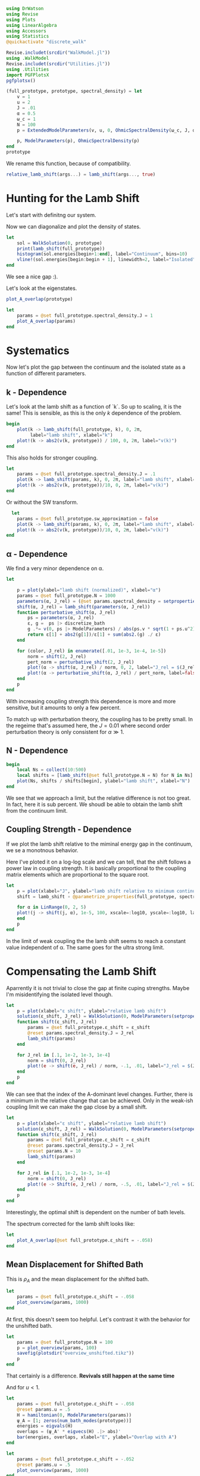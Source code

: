 #+PROPERTY: header-args :session finite_bath_lamb :kernel julia-1.8 :pandoc yes :async yes

#+begin_src jupyter-julia
  using DrWatson
  using Revise
  using Plots
  using LinearAlgebra
  using Accessors
  using Statistics
  @quickactivate "discrete_walk"

  Revise.includet(srcdir("WalkModel.jl"))
  using .WalkModel
  Revise.includet(srcdir("Utilities.jl"))
  using .Utilities
  import PGFPlotsX
  pgfplotsx()
#+end_src

#+RESULTS:
: Plots.PGFPlotsXBackend()


#+begin_src jupyter-julia
  (full_prototype, prototype, spectral_density) = let
      v = 1
      u = 2
      J = .01
      α = 0.5
      ω_c = 1
      N = 100
      p = ExtendedModelParameters(v, u, 0, OhmicSpectralDensity(ω_c, J, α), N, LinearBathDiscretization, true, true, 0.)

      p, ModelParameters(p), OhmicSpectralDensity(p)
  end
  prototype
#+end_src

#+RESULTS:
: ModelParameters
:   v: Int64 1
:   u: Int64 2
:   ω: Int64 0
:   ε: Array{Float64}((100,)) [0.005, 0.015, 0.025, 0.035, 0.045, 0.055, 0.065, 0.075, 0.085, 0.095  …  0.905, 0.915, 0.925, 0.935, 0.945, 0.955, 0.965, 0.975, 0.985, 0.995]
:   g: Array{Float64}((100,)) [0.00316227766016838, 0.004276011137434268, 0.004865927761445336, 0.005295136992839155, 0.005639450228079817, 0.005930091541620684, 0.006183300672580194, 0.0064087111188735795, 0.0066125509465186595, 0.006799100382906402  …  0.011945587069691553, 0.011978450233698779, 0.012011045118058816, 0.012043376778098804, 0.01207545012104379, 0.012107269911870704, 0.012138840778872466, 0.012170167218950265, 0.0122012536026469, 0.012232104178940925]
:   sw_approximation: Bool true
:   ω_A: Float64 0.0
: 

We rename this function, because of compatibility.
#+begin_src jupyter-julia
  relative_lamb_shift(args...) = lamb_shift(args..., true)
#+end_src

#+RESULTS:
: relative_lamb_shift (generic function with 1 method)

* Hunting for the Lamb Shift
:PROPERTIES:
:ID:       66063e28-0b0c-4635-89d4-6f7cf1cea4fa
:END:
Let's start with definitng our system.

Now we can diagonalize and plot the density of states.
#+begin_src jupyter-julia
  let
      sol = WalkSolution(0, prototype)
      print(lamb_shift(full_prototype))
      histogram(sol.energies[begin+1:end], label="Continuum", bins=10)
      vline!(sol.energies[begin:begin + 1], linewidth=2, label="Isolated")
  end
#+end_src

#+RESULTS:
:RESULTS:
: 0.04460516855585549
[[file:./.ob-jupyter/c60e75c877b13adb87934bb83a5ecab91030ec1c.svg]]
:END:

We see a nice gap :).


Let's look at the eigenstates.
#+begin_src jupyter-julia
  plot_A_overlap(prototype)
#+end_src

#+RESULTS:
[[file:./.ob-jupyter/2edc062316da78022a17f5c7e5e36f4f649a648d.svg]]
Here we have one isolated state.


#+begin_src jupyter-julia
  let
      params = @set full_prototype.spectral_density.J = 1
      plot_A_overlap(params)
  end
#+end_src

#+RESULTS:
[[file:./.ob-jupyter/deb5efe93debfed89bec2f51e99a2213d85a797c.svg]]
In the strong coupling regime we get two nicely separated states with
big A component.

* Systematics
:PROPERTIES:
:ID:       44311ab8-c780-4376-8dad-0c2f0d39b3b6
:END:
Now let's plot the gap between the continuum and the isolated state as
a function of different parameters.

** k - Dependence
Let's look at the lamb shift as a function of `k`.
So up to scaling, it is the same! This is sensible, as this is the
only \(k\) dependence of the problem.
#+begin_src jupyter-julia
   begin
       plot(k -> lamb_shift(full_prototype, k), 0, 2π,
            label="lamb shift", xlabel="k")
       plot!(k -> abs2(v(k, prototype)) / 100, 0, 2π, label="v(k)")
   end
#+end_src

#+RESULTS:
[[file:./.ob-jupyter/c404a4fc5a5e57269a50c9788d588c6d8c3d7754.svg]]


This also holds for stronger coupling.
#+begin_src jupyter-julia
  let
      params = @set full_prototype.spectral_density.J = .1
      plot(k -> lamb_shift(params, k), 0, 2π, label="lamb shift", xlabel="k")
      plot!(k -> abs2(v(k, prototype))/10, 0, 2π, label="v(k)")
  end
#+end_src

#+RESULTS:
[[file:./.ob-jupyter/3fde0e4f96fc2d6f8ab9f4239c4efd9de7c7f1ca.svg]]


Or without the SW transform.
#+begin_src jupyter-julia
    let
      params = @set full_prototype.sw_approximation = false
      plot(k -> lamb_shift(params, k), 0, 2π, label="lamb shift", xlabel="k")
      plot!(k -> abs2(v(k, prototype))/10, 0, 2π, label="v(k)")
  end
#+end_src

#+RESULTS:
[[file:./.ob-jupyter/980e229430a8c030da7d6a15ef2925221346486f.svg]]

** α - Dependence
:PROPERTIES:
:ID:       2115fb4c-eed9-4ef2-94ee-43d67b68d2fd
:END:
We find a very minor dependence on α.
#+begin_src jupyter-julia
  let

      p = plot(ylabel="lamb shift (normalized)", xlabel="α")
      params = @set full_prototype.N = 1000
      parameters(α, J_rel) = (@set params.spectral_density = setproperties(full_prototype.spectral_density, α=α, J=J_rel))
      shift(α, J_rel) = lamb_shift(parameters(α, J_rel))
      function perturbative_shift(α, J_rel)
          ps = parameters(α, J_rel)
          ε, g =  ps |> discretize_bath
          g .*= v(0, ps |> ModelParameters) / abs(ps.v * sqrt(1 + ps.u^2))
          return ε[1] + abs2(g[1])/ε[1] + sum(abs2.(g) ./ ε)
      end

      for (color, J_rel) in enumerate([.01, 1e-3, 1e-4, 1e-5])
          norm = shift(2, J_rel)
          pert_norm = perturbative_shift(2, J_rel)
          plot!(α -> shift(α, J_rel) / norm, 0, 2, label="J_rel = $(J_rel)", color=color)
          plot!(α -> perturbative_shift(α, J_rel) / pert_norm, label=false, linestyle=:dash, color=color)
      end
      p
  end
#+end_src

#+RESULTS:
[[file:./.ob-jupyter/64762aa4e3ae34d9ae696868b70c7eaa98b8a790.svg]]

With increasing coupling strength this dependence is more and more
sensitive, but it amounts to only a few percent.

To match up with perturbation theory, the coupling has to be pretty
small.
In the regeime that's assumed here, the \(J=0.01\) where second order perturbation
theory is only consistent for \(α\gg 1\).

** N - Dependence
:PROPERTIES:
:ID:       ad37e92b-829a-4a1b-890e-3c07c330085a
:END:
#+begin_src jupyter-julia
  begin
      local Ns = collect(10:500)
      local shifts = [lamb_shift(@set full_prototype.N = N) for N in Ns]
      plot(Ns, shifts / shifts[begin], ylabel="lamb shift", xlabel="N")
  end
#+end_src

#+RESULTS:
[[file:./.ob-jupyter/369d10abfcf9497574d698e37e555929c6350928.svg]]

We see that we approach a limit, but the relative difference is not
too great. In fact, here it is sub percent. We shoudl be able to
obtain the lamb shift from the continuum limit.

** Coupling Strength - Dependence
:PROPERTIES:
:ID:       20f068be-c8c2-4d7e-991b-96f0d58224a9
:END:
If we plot the lamb shift relative to the miminal energy gap in the
continuum, we se a monotnous behavior.

Here I've ploted it on a log-log scale and we can tell, that the shift
follows a power law in coupling strength. It is basically proportional
to the coupling matrix elements which are proportional to the square root.
#+begin_src jupyter-julia
    let
        p = plot(xlabel="J", ylabel="lamb shift relative to minimum continuum spacing")
        shift = lamb_shift ∘ @parametrize_properties(full_prototype, spectral_density.J, spectral_density.α)

        for α in LinRange(0, 2, 5)
        plot!(j -> shift(j, α), 1e-5, 100, xscale=:log10, yscale=:log10, label="α = $(α)")
        end
        p
    end
#+end_src

#+RESULTS:
[[file:./.ob-jupyter/cf461ddecd27e355aa3a4108e0fbb507fa4838d8.svg]]

In the limit of weak coupling the the lamb shift seems to reach a
constant value independent of α. The same goes for the ultra strong limit.


* Compensating the Lamb Shift
:PROPERTIES:
:ID:       120a110c-00a8-480f-960d-3ea1900ed94e
:END:
Aparrently it is not trivial to close the gap at finite cuping
strengths. Maybe I'm misidentifying the isolated level though.
#+begin_src jupyter-julia
  let
      p = plot(xlabel="ε shift", ylabel="relative lamb shift")
      solution(ε_shift, J_rel) = WalkSolution(0, ModelParameters(setproperties(full_prototype, ε_shift = ε_shift, J = J_rel)))
      function shift(ε_shift, J_rel)
          params = @set full_prototype.ε_shift = ε_shift
          @reset params.spectral_density.J = J_rel
          lamb_shift(params)
      end

      for J_rel in [.1, 1e-2, 1e-3, 1e-4]
          norm = shift(0, J_rel)
          plot!(e -> shift(e, J_rel) / norm, -.1, .01, label="J_rel = $(J_rel)")
      end
      p
  end
#+end_src

#+RESULTS:
[[file:./.ob-jupyter/63b47d0418a456172656ab02a5e94faad8c78b11.svg]]

We can see that the index of the A-dominant level changes. Further,
there is a minimum in the relative change that can be achieved.
Only in the weak-ish coupling limit we can make the gap close by a
small shift.

#+begin_src jupyter-julia
  let
      p = plot(xlabel="ε shift", ylabel="relative lamb shift")
      solution(ε_shift, J_rel) = WalkSolution(0, ModelParameters(setproperties(full_prototype, ε_shift = ε_shift, J = J_rel)))
      function shift(ε_shift, J_rel)
          params = @set full_prototype.ε_shift = ε_shift
          @reset params.spectral_density.J = J_rel
          @reset params.N = 10
          lamb_shift(params)
      end

      for J_rel in [.1, 1e-2, 1e-3, 1e-4]
          norm = shift(0, J_rel)
          plot!(e -> Shift(e, J_rel) / norm, -.5, .01, label="J_rel = $(J_rel)")
      end
      p
  end
#+end_src

#+RESULTS:
[[file:./.ob-jupyter/a4eb0070c0ea73bef702111aa30267067dafb1b0.svg]]

Interestingly, the optimal shift is dependent on the number of bath levels.

The spectrum corrected for the lamb shift looks like:
#+begin_src jupyter-julia
  let
      plot_A_overlap(@set full_prototype.ε_shift = -.058)
  end
#+end_src

#+RESULTS:
[[file:./.ob-jupyter/d83b9a15ee2dc23d0d75a2f8c081a733d3672e7b.svg]]
So there is certainly an attraction and a change in the DOS.



** Mean Displacement for Shifted Bath
:PROPERTIES:
:ID:       6d3a3b71-5fc7-4c19-a574-c6a735f642fa
:END:
This is \(ρ_A\) and the mean displacement for the shifted bath.
#+begin_src jupyter-julia
  let
      params = @set full_prototype.ε_shift = -.058
      plot_overview(params, 1000)
  end
#+end_src

#+RESULTS:
[[file:./.ob-jupyter/15bc0799f3780388db85c35d742983453999a572.svg]]
**Nice, with this choice we get revivals, so a proper choice of time
scale is crucial!** Also, the average should be taken more locally
around the time. We see that the displacement converges on \(1\).

At first, this doesn't seem too helpful. Let's contrast it with the
behavior for the unshifted bath.
#+begin_src jupyter-julia
  let
      params = @set full_prototype.N = 100
      p = plot_overview(params, 100)
      savefig(plotsdir("overview_unshifted.tikz"))
      p
  end
#+end_src

#+RESULTS:
[[file:./.ob-jupyter/57efa9c9cd84728910c539ba85d8f6a42e4d838e.svg]]

That certainly is a difference. **Revivals still happen at the same time**

And for \(u<1\).

#+begin_src jupyter-julia
  let
      params = @set full_prototype.ε_shift = -.058
      @reset params.u = .5
      H = hamiltonian(0, ModelParameters(params))
      ψ_A = [1; zeros(num_bath_modes(prototype))]
      energies = eigvals(H)
      overlaps = (ψ_A' * eigvecs(H) .|> abs)'
      bar(energies, overlaps, xlabel="E", ylabel="Overlap with A")
  end
#+end_src

#+RESULTS:
[[file:./.ob-jupyter/32b6923a88aa76278b096135b9d1e2241f839cfa.svg]]

#+begin_src jupyter-julia
  let
      params = @set full_prototype.ε_shift = -.052
      @reset params.u = .5
      plot_overview(params, 1000)
  end
#+end_src

#+RESULTS:
[[file:./.ob-jupyter/9b4528d765988f4e799b38e50bb3e3e50c4a8bf0.svg]]
Nice, we converge to \(0\) just before the revival.


** Superohmic SD
:PROPERTIES:
:ID:       91ae3bdf-560d-4bf7-8658-6e129bf5ff48
:END:
Now, how does this play out in the super-ohmic case?
#+begin_src jupyter-julia
  let
      params = @set full_prototype.spectral_density.α = 1.5
      @reset params.u = .5
      params = auto_shift_bath(params, 0)
      plot_A_overlap(params)
  end
#+end_src

#+RESULTS:
[[file:./.ob-jupyter/a511b2b64744dbe36fdd8139d474002b46f0a4b7.svg]]
We see that the modification of the other levels is way smaller ->
this is likely because the coupling relative to the energy gap does
not converge. Still, we're able to close the gap :). 


#+begin_src jupyter-julia
  let
      params = @set full_prototype.spectral_density.α = 1.5
      @reset params.u = .5
      params = auto_shift_bath(params, 0)
      plot_overview(params, 1500)
  end
#+end_src

#+RESULTS:
[[file:./.ob-jupyter/cfaa925d790ca3e152e2c7b6ac3411fc6b89cd1a.svg]]
Revival time seems stable-ish. And the mean displacement is now
different from one. Interestingly the behavior after the revival
change s kind of drastically.

* Revivals
:PROPERTIES:
:ID:       42d77362-4821-4c83-b55e-630eb7e8f17e
:END:
Does \(ρ_A\) revival look similar for other \(k\)? (most likely)
#+begin_src jupyter-julia
  let
      params = @set full_prototype.ε_shift = -.035
      @reset params.spectral_density.α = 1.5
      @reset params.u = 2
      p = plot(xlabel="t", ylabel=raw"$\rho_A$")
      for k in LinRange(0, π, 5)
          sol = WalkSolution(k, ModelParameters(params))
          plot!(t->a_weight(t, sol), 0, 1500, label="k=$(round(k, sigdigits=2))")
      end
      p
  end
#+end_src

#+RESULTS:
[[file:./.ob-jupyter/a705ee22117f799a9853141732db9faef9a1ed82.svg]]

If we go back to the original 
#+begin_src jupyter-julia
  let
      params = full_prototype
      p = plot(xlabel="t", ylabel=raw"$\rho_A$")
      for k in LinRange(0, π, 5)
          sol = WalkSolution(k, ModelParameters(params))
          plot!(t->a_weight(t, sol), 0, 1500, label="k=$(round(k, sigdigits=2))")
      end
      p
  end
#+end_src

#+RESULTS:
[[file:./.ob-jupyter/98c5d619f237715249e6ce12b2d6829cf127e453.svg]]

Nice, the revival time is just ~2π * number of levels~ as we inherit
the structure of the bath.

** Exponential Spacing
:PROPERTIES:
:ID:       8bd2cabc-eb99-46ed-8644-9bcfa0eccc54
:END:
What happens if we choose the exponential spacing?
#+begin_src jupyter-julia
  let
        p = plot(xlabel="t", ylabel=raw"$\rho_A$")
        for k in LinRange(0, π, 2)
            for d in [LinearBathDiscretization, ExponentialBathDiscretization]
                params = @set full_prototype.discretization = d
                @reset params.ε_shift = -.058

                sol = WalkSolution(k, ModelParameters(params))
                plot!(t->a_weight(t, sol), 0, 1500, label="k=$(round(k, sigdigits=2)), $(discretization_name(d))")
            end
        end
        p
    end
#+end_src

#+RESULTS:
[[file:./.ob-jupyter/79f6c15d659345214b753772b3c359a32b57b643.svg]]
Now stuff is way less smooth and doesn't experience revivals. It also
seems to fix the weird behavior before revival.


How does this pan out mean-displacement wise?
#+begin_src jupyter-julia
  let
      params = @set full_prototype.ε_shift = -.058
      @reset params.discretization = ExponentialBathDiscretization
      plot_overview(params, 1500)
  end
#+end_src

#+RESULTS:
[[file:./.ob-jupyter/abebfd0faf5bf30f1e8c423a170e7b8e9100a563.svg]]
The revival is pushed far without changing the behavior much. But it
adds noise... We see that the infinite time average can't be trusted!

On the flipside \(\ev{m}\) approaches \(1\) way closer as in the
linear case.
#+begin_src jupyter-julia
  let
      params = @set full_prototype.ε_shift = -.058
      @reset params.discretization = ExponentialBathDiscretization
      @reset params.N = 50
      plot_overview(params, 1500)
  end
#+end_src

#+RESULTS:
[[file:./.ob-jupyter/a132d9d76528b740487fd99de546e38203efabd1.svg]]
Even 50 modes works well. And we see the revival.



Can we predict the revival time?
#+begin_src jupyter-julia
  let
      p = plot(xlabel="t", ylabel=raw"$\rho_A$")
      k = 0
      params = @set full_prototype.discretization = ExponentialBathDiscretization
      @reset params.ε_shift = -.058
      @reset params.N = 100

      sol = WalkSolution(k, ModelParameters(params))
      plot!(t->a_weight(t, sol), 0, 5000, label="k=$(round(k, sigdigits=2))")
      ε, _ = discretize_bath(params)
      vline!([2π/(median(ε[begin+1:end] - ε[begin:end-1]))], label="median")
      vline!([2π/(minimum(ε[begin+1:end] - ε[begin:end-1]))], label="minimum")
      p
    end
#+end_src

#+RESULTS:
[[file:./.ob-jupyter/edc060953ea381725b72781d44dbf1d43cf32058.svg]]
Seems to be harder. But sometwhere between the median and the minimum
seems good.

* Automating the Shifting
:PROPERTIES:
:ID:       3d0ef165-f808-4415-ac42-f1b2e64ea7fe
:END:
Generically, we have to shift the bath to lower energies to close the
gap in the spectrum.

We can do this numerically, by minizmizing the distance between the
first level and all the others. We can minimize the absolute value of
the lamb shift shown in [[id:120a110c-00a8-480f-960d-3ea1900ed94e][Compensating the Lamb Shift]].

We begin by reproducing the result from [[id:120a110c-00a8-480f-960d-3ea1900ed94e][above]] for the standard
configuration chosen at the top of the notebook.

By a simple binary search, we can find the point where the shift
switches sign. The binary search finds upper and lower bounds for the
transition and we take the upper bound.
#+begin_src jupyter-julia
  let
      p = plot(xlabel="ε shift", ylabel="relative lamb shift", ylim=(-1, 1))
      solution(ε_shift, J_rel) = WalkSolution(0, ModelParameters(setproperties(full_prototype, ε_shift = ε_shift, J = J_rel)))
      function shift(ε_shift)
          params = @set full_prototype.ε_shift = ε_shift
          lamb_shift(params)
      end

      vline!([optimal_bath_shift(full_prototype, 0.)])

      norm = shift(0)
      plot!(e -> (shift(e))/norm, -.07, -.05)
      p
  end
#+end_src

#+RESULTS:
[[file:./.ob-jupyter/1a44f28a752718a719e372d81a3210db0d5e8788.svg]]

Let's try this for multiple couping strengths.
#+begin_src jupyter-julia
  let
      p = plot(xlabel="ε shift", ylabel="relative lamb shift")
      function shifted_params(ε_shift, J_rel)
          params = @set full_prototype.ε_shift = ε_shift
          @reset params.spectral_density.J = J_rel
          @reset params.N = 10
      end

      shift(ε_shift, J_rel) = lamb_shift(shifted_params(ε_shift, J_rel))

      for (c, J_rel) in enumerate([.1, 1e-2, 1e-3, 1e-4])
          norm = shift(0, J_rel)
          plot!(e -> shift(e, J_rel) / norm, -.5, .01, label="J_rel = $(J_rel)", color=c)
          vline!([optimal_bath_shift(shifted_params(0, J_rel), 0)], color=c, linestyle=:dash, label=false)
      end
      p
  end
#+end_src

#+RESULTS:
[[file:./.ob-jupyter/679e6a401188771a6099485e2b0ceefa429db186.svg]]

Nice! All the shifts are detected correctly.
How does it look like for different \(α\)?

#+begin_src jupyter-julia
  let
      p = plot(xlabel="ε shift", ylabel="relative lamb shift")
      function shifted_params(ε_shift, α)
          params = @set full_prototype.ε_shift = ε_shift
          @reset params.spectral_density.α = α
          @reset params.N = 10
      end

      shift(ε_shift, α) = lamb_shift(shifted_params(ε_shift, α))

      for (c, α) in enumerate(LinRange(0, 2, 5))
          norm = shift(0, α)
          plot!(e -> shift(e, α) / norm, -.15, .01, label="α = $(α)", color=c)
          vline!([optimal_bath_shift(shifted_params(0, α), 0)], color=c, linestyle=:dash, label=false)
      end
      p
  end
#+end_src

#+RESULTS:
[[file:./.ob-jupyter/d50482b33dd40062eafcd15c4d89d16bf2e56ea8.svg]]
Interestingly, the shift dependence on \(α\) is non-trivial.
#+begin_src jupyter-julia
  let
      params = @set full_prototype.spectral_density.J = 1e-3
      @reset params.N = 100
      params_fun = @parametrize_properties(params, spectral_density.α, spectral_density.J, ε_shift)
      shift(args...) = optimal_bath_shift(params_fun(args...) |> ModelParameters, 0, ε=.00001)

      p = plot()
      for (c,J) in enumerate([1e-2, 1e-3, 1e-4])
          norm = shift(0.01, J)
          norm_lamb =  params_fun(.01, J, norm) |> lamb_shift
          plot!(α -> shift(α, J)/norm, 0.01, 2, xlabel="α", ylabel="bath shift", label="J = $(J)", color=c)
          plot!(α -> (params_fun(α, J, shift(α,J)) |> lamb_shift) / norm_lamb, 0.01, 2, xlabel="α", ylabel="bath shift", label="residual lamb_shift J = $(J)", linestyle=:dash, color=c)
      end
      #shift(1.5)
      p
  end
#+end_src

#+RESULTS:
[[file:./.ob-jupyter/cebf4a6c039fcea03153a1152714f65df6b30aaa.svg]]

Generally, we see that the required shift decreases with rising \(α\).
This is at least somewhat indicated in the perturbative calculation.
At the same time, the residual lamb shift decreases.

#+begin_src jupyter-julia
  let
      baseline = optimal_bath_shift(full_prototype, 0)
      baseline_shift = lamb_shift((@set full_prototype.ε_shift = optimal_bath_shift(full_prototype, 0)), 0)

      plot(k -> optimal_bath_shift(full_prototype, k) / baseline, 0, 2π, xlabel="k", label="energy shift")
      plot!(k -> lamb_shift((@set full_prototype.ε_shift = optimal_bath_shift(full_prototype, k)), k) / baseline_shift, label="lamb shift (optimized)")
      plot!(k -> lamb_shift((@set full_prototype.ε_shift = baseline), k) / baseline_shift, label="lamb shift")
  end
#+end_src

#+RESULTS:
[[file:./.ob-jupyter/4a019bd71f696898531aadb8d37fe6cd1bb73352.svg]]

The \(k\) dependence might be a problem, as it is quite
significant. As we see, the energy gap (lamb shift) also varies
significantly. Even worse, the green curve shows, that the shift at
\(k=0\) just doesn't work for other values of \(k\).

We will see below however, that this overcompensation still produces
OK results.

How does the overlap diagram look like?
#+begin_src jupyter-julia
  let
      ks = LinRange(0, π, 5)
      params = auto_shift_bath(full_prototype, 0)

      plots = map(ks) do k
          plot_A_overlap(params, k)
          plot!(title="\$k=$(round(k/π, sigdigits=2)) π\$", label=false)
      end
      plot(plots..., size=(1500, 500))
  end
#+end_src

#+RESULTS:
[[file:./.ob-jupyter/80bbec4bc6fae6e34bd6f13a0799eb114b82931a.svg]]


** Phase Diagram with "Overcompensation"
:PROPERTIES:
:ID:       f0b8a81b-3996-430c-b7d9-b2e6beb58586
:END:
With this we can attempt to generate the phase diagram.
#+begin_src jupyter-julia
  let
      params = full_prototype
      plot_phase_diagram((@set params.N = 300), 8)
  end

#+end_src

#+RESULTS:
:RESULTS:
: maximum(displacement) = 0.9997545417297065
[[file:./.ob-jupyter/dd722a07d2755fd321d5e47ab18be30bb7ec2ad4.svg]]
:END:

Or with weaker coupling.
#+begin_src jupyter-julia
  let
      params = @set full_prototype.spectral_density.J = .001
      plot_phase_diagram((@set params.N = 300), 8)
  end

#+end_src

#+RESULTS:
:RESULTS:
: maximum(displacement) = 0.9654184835226091
[[file:./.ob-jupyter/d81b69c1a7778960897e62181707c6894d3c9e70.svg]]
:END:

Or stronger.
#+begin_src jupyter-julia
  let
      params = @set full_prototype.spectral_density.J = .02
      plot_phase_diagram((@set params.N = 300), 8)
  end
#+end_src

#+RESULTS:
:RESULTS:
: maximum(displacement) = 0.999976876133196
[[file:./.ob-jupyter/a0fbcea823cd4bc96a5a550332e3b52a2f1887eb.svg]]
:END:

Ok there is a tradeof between coupling too strong and "destroying" the
phase transition. For weaker coupling, reaching the steady state takes
longer than the revival time. For stronger coupling, we destroy the
phase transtition, as the lamb shift can't be compensated.

** Phase Diagram with "Undercompensation"
:PROPERTIES:
:ID:       d7f03681-3366-4314-b0db-655ed0808dfa
:END:
We now explore what happens, if we choose to shift by the smalles
amount possible.

#+begin_src jupyter-julia
  let
      plot_phase_diagram((@set full_prototype.N = 300), 8, shift_k=π)
  end
#+end_src

#+RESULTS:
:RESULTS:
: maximum(displacement) = 0.6688946754010082
[[file:./.ob-jupyter/482de872a1a44ee6e152e481286a06ce2a1aaadb.svg]]
:END:

The results are /worse/ compared to [[id:f0b8a81b-3996-430c-b7d9-b2e6beb58586][Phase Diagram with
"Overcompensation"]]. The maximum mean displacement is nowhere near
\(1\) and the transition is much less sharp.

Lookiong at \(∂_k ϕ(k)\)
#+begin_src jupyter-julia
  let
      p = plot(xlabel = raw"$k$", ylabel=raw"$|∂_k \phi|$")
      for params in scan_setproperties(prototype, u=[.1, 1, 1.1, 2])
          plot!(p, k -> dϕ(k, params) |> abs, 0, 2π, label="\$u=$(params.u)\$")
      end
      p
  end
#+end_src

#+RESULTS:
[[file:./.ob-jupyter/707af401f6066fa935e990ad44e3190b16afa8dc.svg]]
we see, that curiously the derivative is largest at π and nevertheless
we still get best results for shifts that remove the lamb shift at
\(k=0\). Maybe it is important to be immersed in the bath.

** Behavior around the Critical \(α\)
:PROPERTIES:
:ID:       a1677056-4e9f-4596-96a3-fa62f626471f
:END:
The phase transtion around \(α= 1\) suffers from finite-size
effects. Let's explore their origin.

So we see that for at least some values of \(k\) there is no
convergence towards zero.
#+begin_src jupyter-julia
  ρ_A_k_overview(0.5, 0, full_prototype)
#+end_src

#+RESULTS:
[[file:./.ob-jupyter/ea82041dbee6527862fbb4827817232e05a87ad0.svg]]

Interestingly, if we remove the lamb shift at \(k=π\) we get no
convergence whatsoever even at \(k=π\).
#+begin_src jupyter-julia
  ρ_A_k_overview(0.5, π, full_prototype)
#+end_src

#+RESULTS:
[[file:./.ob-jupyter/d2c33625133519d58bd2b8abafb6eb789cf3a812.svg]]
This is simply a coupling strength effect. When we turn up the
coupling strength, we get what we want.
#+begin_src jupyter-julia
  ρ_A_k_overview(0.5, π,  @set full_prototype.spectral_density.J = .01*6)
#+end_src

#+RESULTS:
[[file:./.ob-jupyter/f540b37f76a40915e8dc3d08b815fdf3113fa638.svg]]
Now the \(k=π\) curve goes to zero.


At \(α=.9\), we can observe, that there is not enough time for convergence.
#+begin_src jupyter-julia
  ρ_A_k_overview(0.9, 0, full_prototype)
#+end_src

#+RESULTS:
[[file:./.ob-jupyter/e395996b5eef4f606825e6a74f111c6181e947d6.svg]]


With \(10^3\) bath levels, the story looks clearer.
#+begin_src jupyter-julia
  ρ_A_k_overview(0.9, 0, (@set full_prototype.N = 1000))
#+end_src

#+RESULTS:

[[file:./.ob-jupyter/2f2e3a7689d85221a1de1da5800418e2aeb8b162.svg]]

And what happens for these many modes at \(α=0\)?
#+begin_src jupyter-julia
  ρ_A_k_overview(0, 0, (@set full_prototype.N = 1000))
#+end_src

#+RESULTS:
[[file:./.ob-jupyter/bca2a7ddd497d32b8fec84769f56ea6c2532cb77.svg]]

Nothing spectacular, except for better convergence. Interestingly some
\(k\) values do not converge to \(0\), whereas this happens for \(α=.9\).


For the supercritical \(α\) we get:
#+begin_src jupyter-julia
  ρ_A_k_overview(1.1, 0, (@set full_prototype.N = 1000))
#+end_src

#+RESULTS:
[[file:./.ob-jupyter/b314c63e493ebb938881929da2383019e15feaba.svg]]


Rather surprisingly we still get convergence to zero.
We still observe a steady convergence to zero. It is just slower for
higher values of \(N\).


Thi s also works for \(α=1.5\)
#+begin_src jupyter-julia
  ρ_A_k_overview(1.5, 0,  @set full_prototype.N = 1000)
#+end_src

#+RESULTS:
[[file:./.ob-jupyter/eb0ed12ab23f8396df9796a53f02e9404f03e9af.svg]]

Or even higher values
#+begin_src jupyter-julia
  ρ_A_k_overview(2, 0,  @set full_prototype.N = 1000)
#+end_src

#+RESULTS:
[[file:./.ob-jupyter/8015bf0808fe14784f9911a5ee0c7b1c2edc4c32.svg]]

The same trend is exhibited. Does this mean, thta the coupling is too
strong?

How does the mean displacement look?
I've used the exponential spacing here exploit
the longer recurrence time.
#+begin_src jupyter-julia
  let
      p = plot(xlabel = "t", ylabel = raw"$\langle m\rangle$")
      for α in [.9, 1.1]
          params = @set full_prototype.spectral_density.α = α
          @reset params.N = 1000
          params = auto_shift_bath(params, 0)

          T = recurrence_time(params)
          plot!(LinRange(.9 * T, 1.1 * T, 10), t->mean_displacement(t, params |> ModelParameters), label="\$α=$(α)\$")
          #vline!([T], label="False")
      end
      p
  end
#+end_src

#+RESULTS:
:RESULTS:
[[file:./.ob-jupyter/f7faba3c027664cafa22659c3b096ea4a835bdfe.svg]]
:END:

It remains inconclusive whether the \(α=1.1\) line just converges slower,
or if it really gives a diffrent result from the \(α=0.9\) case.

It seems that the speed of convergence is playing a role here.

#+begin_src jupyter-julia
  let
      params = @set full_prototype.discretization = ExponentialBathDiscretization
      @reset params.N = 500

      α = 1.1
      # ρ_A_k_overview(α, 0, params)

      @reset params.spectral_density.α = α
      params = auto_shift_bath(params, 0)
      model_params = params |> ModelParameters
      plot(LinRange(recurrence_time(params) * .7, recurrence_time(params), 4), t->mean_displacement(t, model_params), label="mean displacement")
      hline!([1], label=false)
  end
#+end_src

#+RESULTS:
[[file:./.ob-jupyter/a1629556892f1f0509e5d752867555ff22d8ec47.svg]]

This seems like we converge to one still. This is likely due to the
fact that we still have two A-like levels.

This may be fixed if we don't shift all the way.
#+begin_src jupyter-julia
  let
      α = 1.1
      params = @set full_prototype.discretization = ExponentialBathDiscretization
      @reset params.N = 500
      @reset params.spectral_density.α = α

      params = auto_shift_bath(params, 0, .8)
      model_params = params |> ModelParameters
      plot(LinRange(recurrence_time(params) * .5, .9 *recurrence_time(params), 4), t->mean_displacement(t, model_params), label="mean displacement")
      hline!([1], label=false)
  end
#+end_src

#+RESULTS:
[[file:./.ob-jupyter/88e6827db393cd124656121833314b2b5fb557e4.svg]]
I think without an analytic handle, we can't tell whether this is just
slow convergence or the limit is actually smaller than one. It seems
that the slightly less than maximal shift works but who knows.


Maybe this is just a finite size or finite coupling effect.

#+begin_src jupyter-julia
  let
      p = plot(xlabel = "α", ylabel = raw"$\langle m(T)\rangle$")
      αs = LinRange(0, 2, 10) |> collect
      ms = map(αs) do α
          params = @set full_prototype.spectral_density.α = α
          @reset params.N = 1000
          #@reset params.spectral_density.J = .001
          params = auto_shift_bath(params, 0, .8)

          T = recurrence_time(params)
          mean_displacement(.95T, params |> ModelParameters)
      end
      plot!(αs, ms, label=false)
  end
#+end_src

#+RESULTS:
[[file:./.ob-jupyter/7beb5964dd64749dcff0433bbb5125b0bf15f454.svg]]
Appart from being washed out, the transition still takes place at
approximately \(α=1\) when we have many nodes.

Compared to no tweak of the shift

#+begin_src jupyter-julia
  let
      p = plot(xlabel = "α", ylabel = raw"$\langle m(T)\rangle$")
      αs = LinRange(0, 2, 10) |> collect
      ms = map(αs) do α
          params = @set full_prototype.spectral_density.α = α
          @reset params.N = 1000
          #@reset params.spectral_density.J = .001
          params = auto_shift_bath(params, 0)

          T = recurrence_time(params)
          mean_displacement(.95T, params |> ModelParameters)
      end
      plot!(αs, ms, label=false)
  end
#+end_src

#+RESULTS:
[[file:./.ob-jupyter/7e6c22c25ff4605779135c13cc239d472b486966.svg]]
